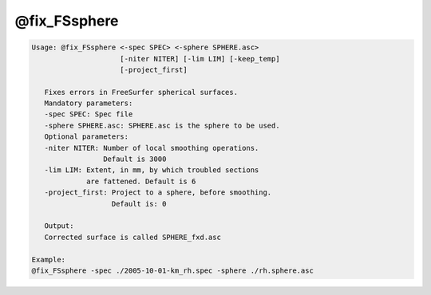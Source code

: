 *************
@fix_FSsphere
*************

.. _@fix_FSsphere:

.. contents:: 
    :depth: 4 

.. code-block:: none

    
    Usage: @fix_FSsphere <-spec SPEC> <-sphere SPHERE.asc>
                         [-niter NITER] [-lim LIM] [-keep_temp]
                         [-project_first]
    
       Fixes errors in FreeSurfer spherical surfaces.
       Mandatory parameters:
       -spec SPEC: Spec file
       -sphere SPHERE.asc: SPHERE.asc is the sphere to be used.
       Optional parameters:
       -niter NITER: Number of local smoothing operations.
                     Default is 3000
       -lim LIM: Extent, in mm, by which troubled sections 
                 are fattened. Default is 6
       -project_first: Project to a sphere, before smoothing.
                       Default is: 0
    
       Output:
       Corrected surface is called SPHERE_fxd.asc
    
    Example:
    @fix_FSsphere -spec ./2005-10-01-km_rh.spec -sphere ./rh.sphere.asc
